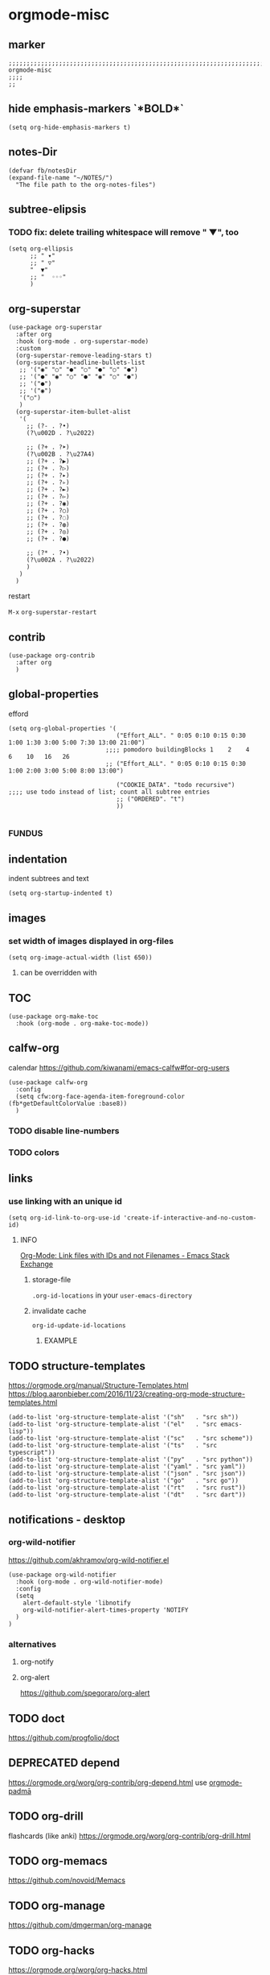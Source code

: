 * orgmode-misc
** marker
#+begin_src elisp
  ;;;;;;;;;;;;;;;;;;;;;;;;;;;;;;;;;;;;;;;;;;;;;;;;;;;;;;;;;;;;;;;;;;;;;;;;;;;;;;;;;;;;;;;;;;;;;;;;;;;;; orgmode-misc
  ;;;;
  ;;
#+end_src
** hide emphasis-markers `*BOLD*`
#+begin_src elisp
  (setq org-hide-emphasis-markers t)
#+end_src
** notes-Dir
#+begin_src elisp
  (defvar fb/notesDir
  (expand-file-name "~/NOTES/")
    "The file path to the org-notes-files")
#+end_src
** subtree-elipsis
*** TODO fix: delete trailing whitespace will remove "  ▼", too
#+begin_src elisp
  (setq org-ellipsis
        ;; " ▾"
        ;; " ▽"
        "  ▼"
        ;; "  ◦◦◦"
        )
#+end_src
** org-superstar
#+begin_src elisp
  (use-package org-superstar
    :after org
    :hook (org-mode . org-superstar-mode)
    :custom
    (org-superstar-remove-leading-stars t)
    (org-superstar-headline-bullets-list
     ;; '("◉" "○" "●" "○" "●" "○" "●")
     ;; '("●" "◉" "○" "●" "◉" "○" "●")
     ;; '("●")
     ;; '("◉")
     '("○")
     )
    (org-superstar-item-bullet-alist
     '(
       ;; (?- . ?•)
       (?\u002D . ?\u2022)

       ;; (?+ . ?➤)
       (?\u002B . ?\u27A4)
       ;; (?+ . ?▶)
       ;; (?+ . ?▷)
       ;; (?+ . ?▸)
       ;; (?+ . ?▹)
       ;; (?+ . ?►)
       ;; (?+ . ?▻)
       ;; (?+ . ?◉)
       ;; (?+ . ?○)
       ;; (?+ . ?◌)
       ;; (?+ . ?◍)
       ;; (?+ . ?◎)
       ;; (?+ . ?●)

       ;; (?* . ?•)
       (?\u002A . ?\u2022)
       )
     )
    )
#+end_src
**** restart
=M-x= ~org-superstar-restart~
** contrib
#+BEGIN_SRC elisp
  (use-package org-contrib
    :after org
    )
#+END_SRC
** global-properties
efford
#+begin_src elisp
    (setq org-global-properties '(
                                  ("Effort_ALL". " 0:05 0:10 0:15 0:30 1:00 1:30 3:00 5:00 7:30 13:00 21:00")
                               ;;;; pomodoro buildingBlocks 1    2    4    6    10   16   26
                               ;; ("Effort_ALL". " 0:05 0:10 0:15 0:30 1:00 2:00 3:00 5:00 8:00 13:00")

                                  ("COOKIE_DATA". "todo recursive")                         ;;;; use todo instead of list; count all subtree entries
                                  ;; ("ORDERED". "t")
                                  ))

#+end_src
*** FUNDUS
#+begin_src elisp :tangle no :exports none

    ;;;;
    ;;;; Effort and global properties
    ;;

    ;;;; stolen
    ;; (setq org-global-properties '(("Effort_ALL". "0 0:10 0:20 0:30 1:00 2:00 3:00 4:00 6:00 8:00")))

    ;;;; own
    ;; (setq org-global-properties '(("Effort_ALL". "0:05 0:10 0:30 1:00 2:00 3:00 4:00 5:00 8:00 0")))

    ;;;; pomodoro
    ;;;; 1 2 3 4 5 6 7 8 9 0 1 2 3 4 5 6 7 8 9 0 1 2 3 4 5 6 7 8 9 0 1 2 3 4
    ;;;; |s|s|s| |s|s|s| |s|s|s| |s|s|s| |s|s|s| |s|s|s| |s|s|s| |s|s|s| |s|s
    ;;;;                                           buildingBlocks 1    2    3    51L  8L2   13L3 21L5  34L8
#+end_src
** indentation
   indent subtrees and text
#+begin_src elisp
  (setq org-startup-indented t)
#+end_src
** images
*** set width of images displayed in org-files

#+BEGIN_SRC elisp
(setq org-image-actual-width (list 650))
#+END_SRC

**** can be overridden with
#+BEGIN_EXAMPLE org
#+ATTR_ORG: :width 300
#+ATTR_HTML: :width 300px
#+ATTR_LATEX: :width 300px
#+END_EXAMPLE

** TOC
#+begin_src elisp
  (use-package org-make-toc
    :hook (org-mode . org-make-toc-mode))
#+end_src
** calfw-org
calendar
https://github.com/kiwanami/emacs-calfw#for-org-users
#+begin_src elisp
  (use-package calfw-org
    :config
    (setq cfw:org-face-agenda-item-foreground-color (fb*getDefaultColorValue :base8))
    )
#+end_src
*** TODO disable line-numbers
*** TODO colors
** links
*** use linking with an unique id
#+BEGIN_SRC elisp
(setq org-id-link-to-org-use-id 'create-if-interactive-and-no-custom-id)
#+END_SRC
**** INFO
[[https://emacs.stackexchange.com/questions/51755/org-mode-link-files-with-ids-and-not-filenames][Org-Mode: Link files with IDs and not Filenames - Emacs Stack Exchange]]
***** storage-file
=.org-id-locations= in your =user-emacs-directory=
***** invalidate cache
~org-id-update-id-locations~
****** EXAMPLE
#+BEGIN_SRC elisp :tangle no :exports none
;; (org-id-update-id-locations (directory-files-recursively org-roam-directory ".org$\\|.org.gpg$"))
#+END_SRC
** TODO structure-templates
  https://orgmode.org/manual/Structure-Templates.html
  https://blog.aaronbieber.com/2016/11/23/creating-org-mode-structure-templates.html
#+begin_src elisp
  (add-to-list 'org-structure-template-alist '("sh"   . "src sh"))
  (add-to-list 'org-structure-template-alist '("el"   . "src emacs-lisp"))
  (add-to-list 'org-structure-template-alist '("sc"   . "src scheme"))
  (add-to-list 'org-structure-template-alist '("ts"   . "src typescript"))
  (add-to-list 'org-structure-template-alist '("py"   . "src python"))
  (add-to-list 'org-structure-template-alist '("yaml" . "src yaml"))
  (add-to-list 'org-structure-template-alist '("json" . "src json"))
  (add-to-list 'org-structure-template-alist '("go"   . "src go"))
  (add-to-list 'org-structure-template-alist '("rt"   . "src rust"))
  (add-to-list 'org-structure-template-alist '("dt"   . "src dart"))
#+end_src
** notifications - desktop
*** org-wild-notifier
https://github.com/akhramov/org-wild-notifier.el
#+begin_src elisp
  (use-package org-wild-notifier
    :hook (org-mode . org-wild-notifier-mode)
    :config
    (setq
      alert-default-style 'libnotify
      org-wild-notifier-alert-times-property 'NOTIFY
    )
  )
#+end_src
*** alternatives
**** org-notify
#+begin_src elisp :tangle no :exports none
  ;; (use-package org-notify
    ;; :config (org-notify-start))
#+end_src
**** org-alert
https://github.com/spegoraro/org-alert
** TODO doct
https://github.com/progfolio/doct
** DEPRECATED depend
https://orgmode.org/worg/org-contrib/org-depend.html
use [[file:padma.org::*orgmode-padmā][orgmode-padmā]]
#+begin_src elisp :tangle no :exports none
  ;; (require 'org-depend)

  ;; (defun fb/org-insert-trigger ()
  ;;   "Automatically insert chain-find-next trigger when entry becomes NEXT"
  ;;   (cond ((equal org-state "NEXT")
  ;;          (unless org-depend-doing-chain-find-next
  ;;            (org-set-property "TRIGGER" "chain-find-next(NEXT,from-current,priority-up,effort-down)")))
  ;;         ((not (member org-state org-done-keywords))
  ;;          (org-delete-property "TRIGGER"))))

  ;; (add-hook 'org-after-todo-state-change-hook 'fb/org-insert-trigger)
#+end_src
** TODO org-drill
flashcards (like anki)
https://orgmode.org/worg/org-contrib/org-drill.html
** TODO org-memacs
https://github.com/novoid/Memacs
** TODO org-manage
https://github.com/dmgerman/org-manage
** TODO org-hacks
https://orgmode.org/worg/org-hacks.html
** TODO enable .webp-display in org-mode-files
** hook
*** hook-function
#+begin_src elisp
  (defun fb*org-mode-h ()
    (fb*default-company-backends-h)
    (company-mode)
    )
#+end_src
*** hook
#+begin_src elisp
  (add-hook 'org-mode-hook 'fb*org-mode-h)
#+end_src
